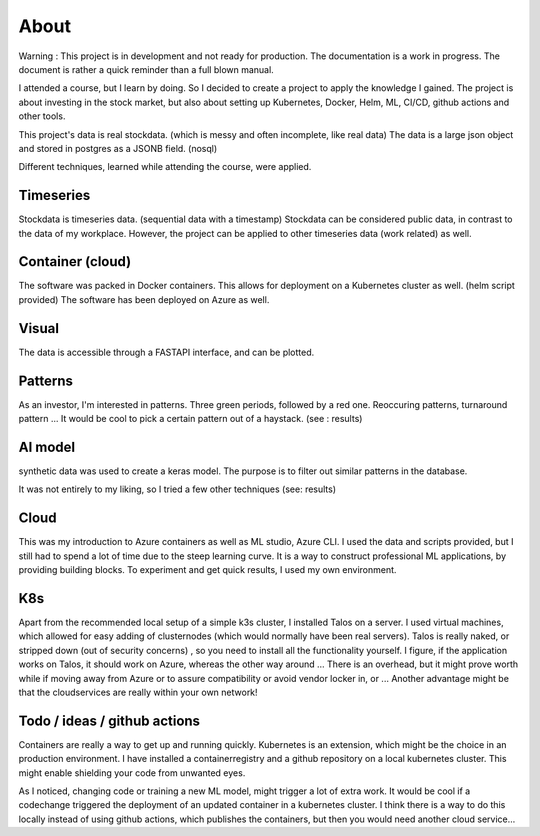 About
=====

Warning : This project is in development and not ready for production. The documentation is a work in progress. 
The document is rather a quick reminder than a full blown manual.

I attended a course, but I learn by doing. So I decided to create a project to apply the knowledge I gained.
The project is about investing in the stock market, but also about setting up Kubernetes, Docker, Helm, ML, CI/CD, github actions and other tools.

This project's data is real stockdata. (which is messy and often incomplete, like real data) 
The data is a large json object and stored in postgres as a JSONB field. (nosql)

Different techniques, learned while attending the course, were applied.

Timeseries
----------

Stockdata is timeseries data. (sequential data with a timestamp)       
Stockdata can be considered public data, in contrast to the data of my workplace.
However, the project can be applied to other timeseries data (work related) as well.

Container (cloud)
------------------

The software was packed in Docker containers.
This allows for deployment on a Kubernetes cluster as well. (helm script provided)
The software has been deployed on Azure as well.

Visual
------- 

The data is accessible through a FASTAPI interface, and can be plotted.


Patterns
--------

As an investor, I'm interested in patterns. 
Three green periods, followed by a red one.
Reoccuring patterns, turnaround pattern ...
It would be cool to pick a certain pattern out of a haystack. (see : results)

AI model
--------

synthetic data was used to create a keras model.
The purpose is to filter out similar patterns in the database. 

It was not entirely to my liking, so I tried a few other techniques (see: results)


Cloud
-----

This was my introduction to Azure containers as well as ML studio, Azure CLI. I used the data and scripts provided, but I still had to spend a lot of time due to the steep learning curve. It is a way to construct professional ML applications, by providing building blocks. To experiment and get quick results, I used my own environment. 


K8s
---

Apart from the recommended local setup of a simple k3s cluster, I installed Talos on a server. I used virtual machines, which allowed for easy adding of clusternodes (which would normally have been real servers). Talos is really naked, or stripped down (out of security concerns) , so you need to install all the functionality yourself. I figure, if the application works on Talos, it should work on Azure, whereas the other way around ... There is an overhead, but it might prove worth while if moving away from Azure or to assure compatibility or avoid vendor locker in, or ... Another advantage might be that the cloudservices are really within your own network!  


Todo / ideas / github actions
------------------------------

Containers are really a way to get up and running quickly. Kubernetes is an extension, which might be the choice in an production environment. I have installed a containerregistry and a github repository on a local kubernetes cluster. This might enable shielding your code from unwanted eyes.  


As I noticed, changing code or training a new ML model, might trigger a lot of extra work. It would be cool if a codechange triggered the deployment of an updated container in a kubernetes cluster. I think there is a way to do this locally instead of using github actions, which publishes the containers, but then you would need another cloud service...



